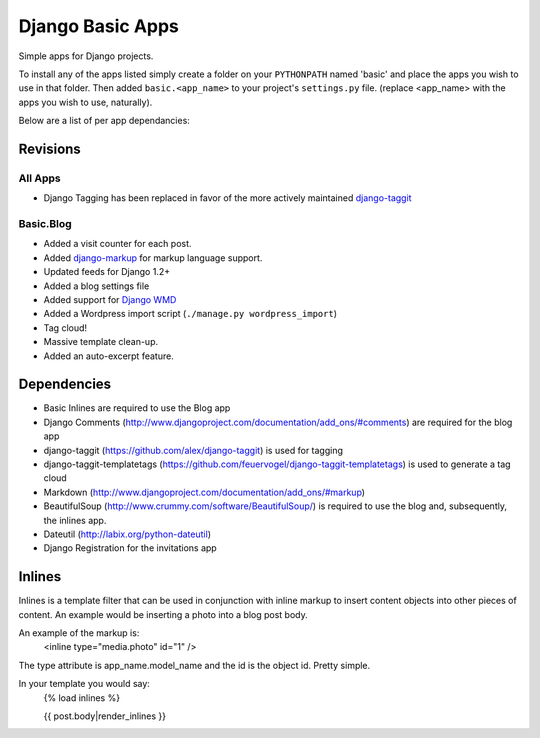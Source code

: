 =================
Django Basic Apps
=================

Simple apps for Django projects.

To install any of the apps listed simply create a folder on your ``PYTHONPATH`` named 'basic' and place the apps you wish to use in that folder. Then added ``basic.<app_name>`` to your project's ``settings.py`` file. (replace <app_name> with the apps you wish to use, naturally).

Below are a list of per app dependancies:

Revisions
==========

All Apps
--------

* Django Tagging has been replaced in favor of the more actively maintained `django-taggit <https://github.com/alex/django-taggit>`_

Basic.Blog
----------

* Added a visit counter for each post.
* Added `django-markup <https://github.com/bartTC/django-markup/>`_ for markup language support.
* Updated feeds for Django 1.2+
* Added a blog settings file
* Added support for `Django WMD <https://github.com/pigmonkey/django-wmd/>`_
* Added a Wordpress import script (``./manage.py wordpress_import``)
* Tag cloud!
* Massive template clean-up.
* Added an auto-excerpt feature.

Dependencies
============

* Basic Inlines are required to use the Blog app
* Django Comments (http://www.djangoproject.com/documentation/add_ons/#comments) are required for the blog app
* django-taggit (https://github.com/alex/django-taggit) is used for tagging
* django-taggit-templatetags (https://github.com/feuervogel/django-taggit-templatetags) is used to generate a tag cloud
* Markdown (http://www.djangoproject.com/documentation/add_ons/#markup)
* BeautifulSoup (http://www.crummy.com/software/BeautifulSoup/) is required to use the blog and, subsequently, the inlines app.
* Dateutil (http://labix.org/python-dateutil)
* Django Registration for the invitations app

Inlines
=======

Inlines is a template filter that can be used in
conjunction with inline markup to insert content objects
into other pieces of content. An example would be inserting
a photo into a blog post body.

An example of the markup is:
  <inline type="media.photo" id="1" />

The type attribute is app_name.model_name and the id is
the object id. Pretty simple.

In your template you would say:
  {% load inlines %}

  {{ post.body|render_inlines }}
